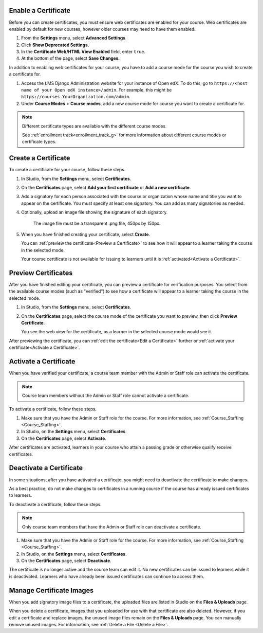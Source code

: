 
.. _Enable a Certificate:

********************
Enable a Certificate
********************

.. tags:: educator, how-to

Before you can create certificates, you must ensure web certificates are enabled
for your course. Web certificates are enabled by default for new courses, however
older courses may need to have them enabled.

#. From the **Settings** menu, select **Advanced Settings**.

#. Click **Show Deprecated Settings**.

#. In the **Certificate Web/HTML View Enabled** field, enter ``true``.

#. At the bottom of the page, select **Save Changes**.

In addition to enabling web certificates for your course, you have to add
a course mode for the course you wish to create a certificate for.

#. Access the LMS Django Administration website for your instance of
   Open edX. To do this, go to
   ``https://<host name of your Open edX instance>/admin``. For example,
   this might be ``https://courses.YourOrganization.com/admin``.

#. Under **Course Modes** > **Course modes**, add a new course mode for
   course you want to create a certificate for.

.. note:: Different certificate types are available with the different
   course modes.

   See :ref:`enrollment track<enrollment_track_g>` for more information
   about different course modes or certificate types.


.. _Create a Certificate:

********************
Create a Certificate
********************

To create a certificate for your course, follow these steps.

#. In Studio, from the **Settings** menu, select **Certificates**.

#. On the **Certificates** page, select **Add your first certificate** or **Add
   a new certificate**.

#. Add a signatory for each person associated with the course or organization
   whose name and title you want to appear on the certificate. You must specify
   at least one signatory. You can add as many signatories as needed.


#. Optionally, upload an image file showing the signature of each signatory.

      The image file must be a transparent .png file, 450px by 150px.

#. When you have finished creating your certificate, select **Create**.

   You can :ref:`preview the certificate<Preview a Certificate>` to see how it
   will appear to a learner taking the course in the selected mode.

   Your course certificate is not available for issuing to learners until it is
   :ref:`activated<Activate a Certificate>`.


.. _Preview a Certificate:

********************
Preview Certificates
********************

After you have finished editing your certificate, you can preview a certificate
for verification purposes. You select from the available course modes (such as
"verified") to see how a certificate will appear to a learner taking the course
in the selected mode.

#. In Studio, from the **Settings** menu, select **Certificates**.

#. On the **Certificates** page, select the course mode of the certificate you
   want to preview, then click **Preview Certificate**.

   You see the web view for the certificate, as a learner in the selected
   course mode would see it.

After previewing the certificate, you can :ref:`edit the certificate<Edit a
Certificate>` further or :ref:`activate your certificate<Activate a
Certificate>`.


.. _Activate a Certificate:

**********************
Activate a Certificate
**********************

When you have verified your certificate, a course team member with the Admin or
Staff role can activate the certificate.

.. note::
  Course team members without the Admin or Staff role cannot activate a
  certificate.

To activate a certificate, follow these steps.

#. Make sure that you have the Admin or Staff role for the course. For more
   information, see :ref:`Course_Staffing <Course_Staffing>`.

#. In Studio, on the **Settings** menu, select **Certificates**.

#. On the **Certificates** page, select **Activate**.

After certificates are activated, learners in your course who attain a passing
grade or otherwise qualify receive certificates.


.. _Deactivate a Certificate:

************************
Deactivate a Certificate
************************

In some situations, after you have activated a certificate, you might need to
deactivate the certificate to make changes.

As a best practice, do not make changes to certificates in a running course if
the course has already issued certificates to learners.

To deactivate a certificate, follow these steps.

.. note::
  Only course team members that have the Admin or Staff role can deactivate a
  certificate.

#. Make sure that you have the Admin or Staff role for the course. For more
   information, see :ref:`Course_Staffing <Course_Staffing>`.

#. In Studio, on the **Settings** menu, select **Certificates**.

#. On the **Certificates** page, select **Deactivate**.

The certificate is no longer active and the course team can edit it. No new
certificates can be issued to learners while it is deactivated. Learners who
have already been issued certificates can continue to access them.


.. _Manage Certificate Images:

*************************
Manage Certificate Images
*************************

When you add signatory image files to a certificate, the uploaded files are
listed in Studio on the **Files & Uploads** page.

When you delete a certificate, images that you uploaded for use with that
certificate are also deleted. However, if you edit a certificate and replace
images, the unused image files remain on the **Files & Uploads** page. You can
manually remove unused images. For information, see
:ref:`Delete a File <Delete a File>`.


